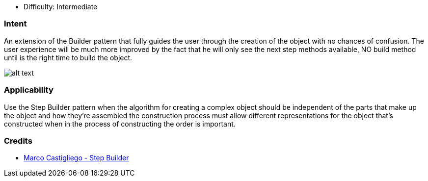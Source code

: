 - Difficulty: Intermediate

=== Intent

An extension of the Builder pattern that fully guides the user through the creation of the object with no chances of confusion.
The user experience will be much more improved by the fact that he will only see the next step methods available, NO build method until is the right time to build the object.

image:./etc/step-builder.png[alt text]

=== Applicability

Use the Step Builder pattern when the algorithm for creating a complex object should be independent of the parts that make up the object and how they're assembled the construction process must allow different representations for the object that's constructed when in the process of constructing the order is important.

=== Credits

* http://rdafbn.blogspot.co.uk/2012/07/step-builder-pattern_28.html[Marco Castigliego - Step Builder]
